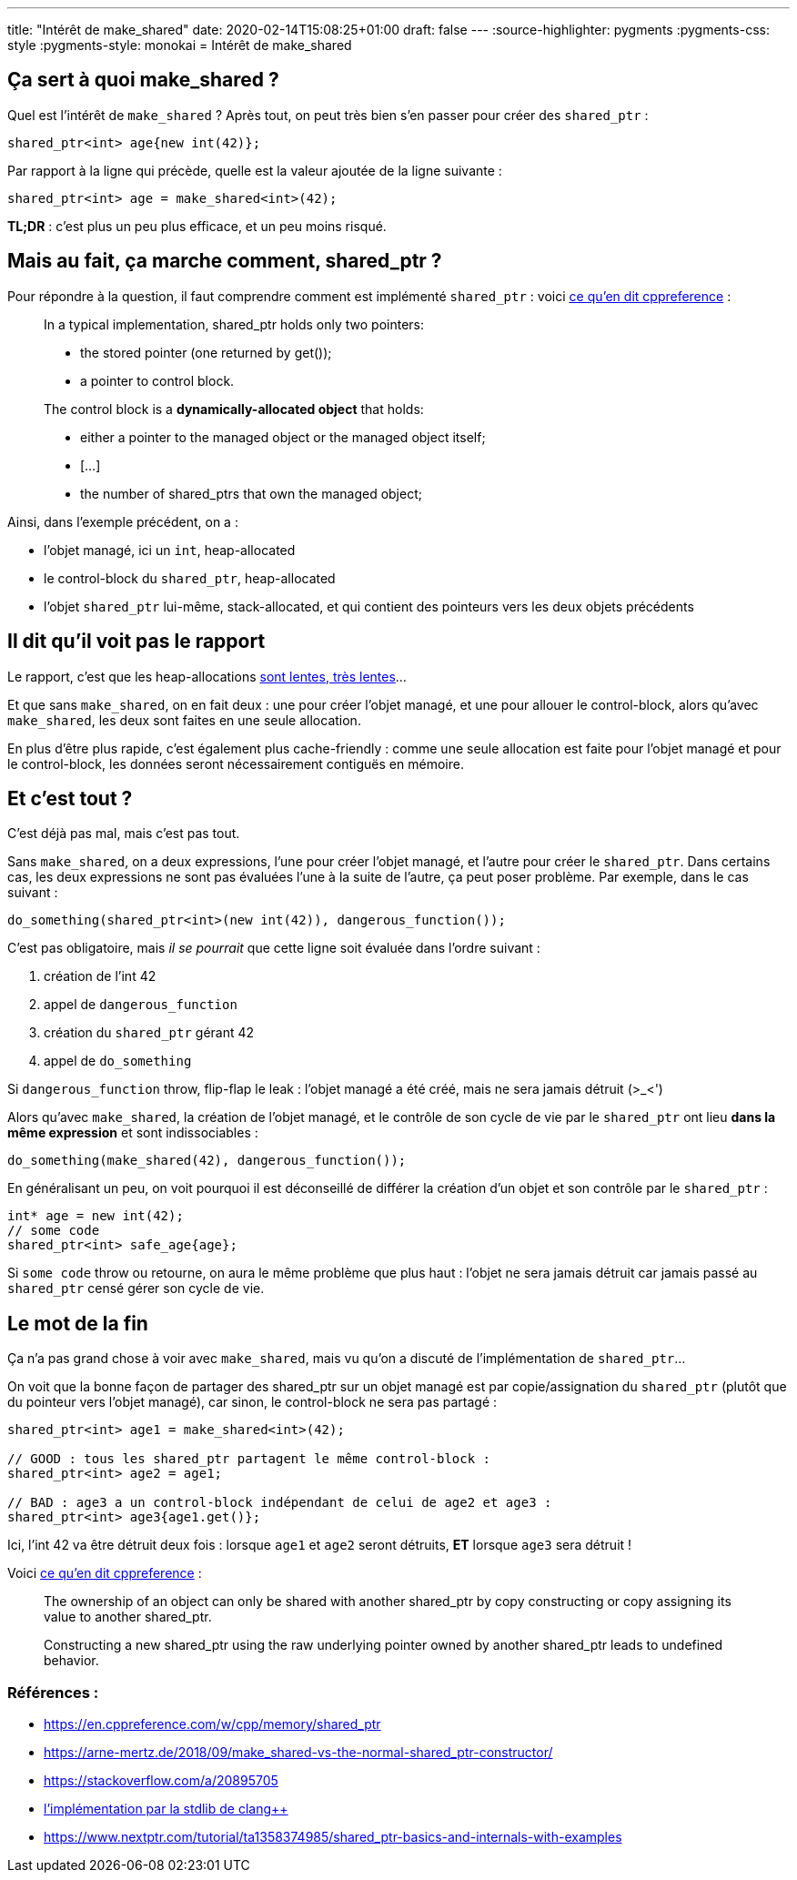 ---
title: "Intérêt de make_shared"
date: 2020-02-14T15:08:25+01:00
draft: false
---
:source-highlighter: pygments
:pygments-css: style
:pygments-style: monokai
= Intérêt de make_shared

== Ça sert à quoi make_shared ?

Quel est l'intérêt de `make_shared` ? Après tout, on peut très bien s'en passer pour créer des `shared_ptr` :

[source,cpp]
----
shared_ptr<int> age{new int(42)};
----

Par rapport à la ligne qui précède, quelle est la valeur ajoutée de la ligne suivante :

[source,cpp]
----
shared_ptr<int> age = make_shared<int>(42);
----

*TL;DR* : c'est plus un peu plus efficace, et un peu moins risqué.

== Mais au fait, ça marche comment, shared_ptr ?

Pour répondre à la question, il faut comprendre comment est implémenté `shared_ptr` : voici https://en.cppreference.com/w/cpp/memory/shared_ptr#Implementation_notes[ce qu'en dit cppreference] :

____
In a typical implementation, shared_ptr holds only two pointers:

* the stored pointer (one returned by get());
* a pointer to control block.

The control block is a *dynamically-allocated object* that holds:

* either a pointer to the managed object or the managed object itself;
* [...]
* the number of shared_ptrs that own the managed object;
____

Ainsi, dans l'exemple précédent, on a :

* l'objet managé, ici un `int`, heap-allocated
* le control-block du `shared_ptr`, heap-allocated
* l'objet `shared_ptr` lui-même, stack-allocated, et qui contient des pointeurs vers les deux objets précédents

== Il dit qu'il voit pas le rapport

Le rapport, c'est que les heap-allocations https://stackoverflow.com/questions/2264969/why-is-memory-allocation-on-heap-much-slower-than-on-stack[sont lentes, très lentes]...

Et que sans `make_shared`, on en fait deux : une pour créer l'objet managé, et une pour allouer le control-block, alors qu'avec `make_shared`, les deux sont faites en une seule allocation.

En plus d'être plus rapide, c'est également plus cache-friendly : comme une seule allocation est faite pour l'objet managé et pour le control-block, les données seront nécessairement contiguës en mémoire.

== Et c'est tout ?

C'est déjà pas mal, mais c'est pas tout.

Sans `make_shared`, on a deux expressions, l'une pour créer l'objet managé, et l'autre pour créer le `shared_ptr`. Dans certains cas, les deux expressions ne sont pas évaluées l'une à la suite de l'autre, ça peut poser problème. Par exemple, dans le cas suivant :

[source,cpp]
----
do_something(shared_ptr<int>(new int(42)), dangerous_function());
----

C'est pas obligatoire, mais _il se pourrait_ que cette ligne soit évaluée dans l'ordre suivant :

1.  création de l'int 42
2.  appel de `dangerous_function`
3.  création du `shared_ptr` gérant 42
4.  appel de `do_something`

Si `dangerous_function` throw, flip-flap le leak : l'objet managé a été créé, mais ne sera jamais détruit (>_<')

Alors qu'avec `make_shared`, la création de l'objet managé, et le contrôle de son cycle de vie par le `shared_ptr` ont lieu *dans la même expression* et sont indissociables :

[source,cpp]
----
do_something(make_shared(42), dangerous_function());
----

En généralisant un peu, on voit pourquoi il est déconseillé de différer la création d'un objet et son contrôle par le `shared_ptr` :

[source,cpp]
----
int* age = new int(42);
// some code
shared_ptr<int> safe_age{age};
----

Si `some code` throw ou retourne, on aura le même problème que plus haut : l'objet ne sera jamais détruit car jamais passé au `shared_ptr` censé gérer son cycle de vie.

== Le mot de la fin

Ça n'a pas grand chose à voir avec `make_shared`, mais vu qu'on a discuté de l'implémentation de `shared_ptr`...

On voit que la bonne façon de partager des shared_ptr sur un objet managé est par copie/assignation du `shared_ptr` (plutôt que du pointeur vers l'objet managé), car sinon, le control-block ne sera pas partagé :

[source,cpp]
----
shared_ptr<int> age1 = make_shared<int>(42);

// GOOD : tous les shared_ptr partagent le même control-block :
shared_ptr<int> age2 = age1;

// BAD : age3 a un control-block indépendant de celui de age2 et age3 :
shared_ptr<int> age3{age1.get()};
----

Ici, l'int 42 va être détruit deux fois : lorsque `age1` et `age2` seront détruits, *ET* lorsque `age3` sera détruit !

Voici https://en.cppreference.com/w/cpp/memory/shared_ptr#Notes[ce qu'en dit cppreference] :

____
The ownership of an object can only be shared with another shared_ptr by copy constructing or copy assigning its value to another shared_ptr.

Constructing a new shared_ptr using the raw underlying pointer owned by another shared_ptr leads to undefined behavior.
____


=== Références :

* https://en.cppreference.com/w/cpp/memory/shared_ptr
* https://arne-mertz.de/2018/09/make_shared-vs-the-normal-shared_ptr-constructor/
* https://stackoverflow.com/a/20895705
* https://github.com/llvm-mirror/libcxx/blob/78d6a7767ed57b50122a161b91f59f19c9bd0d19/include/memory#L3651[l'implémentation par la stdlib de clang++]
* https://www.nextptr.com/tutorial/ta1358374985/shared_ptr-basics-and-internals-with-examples
